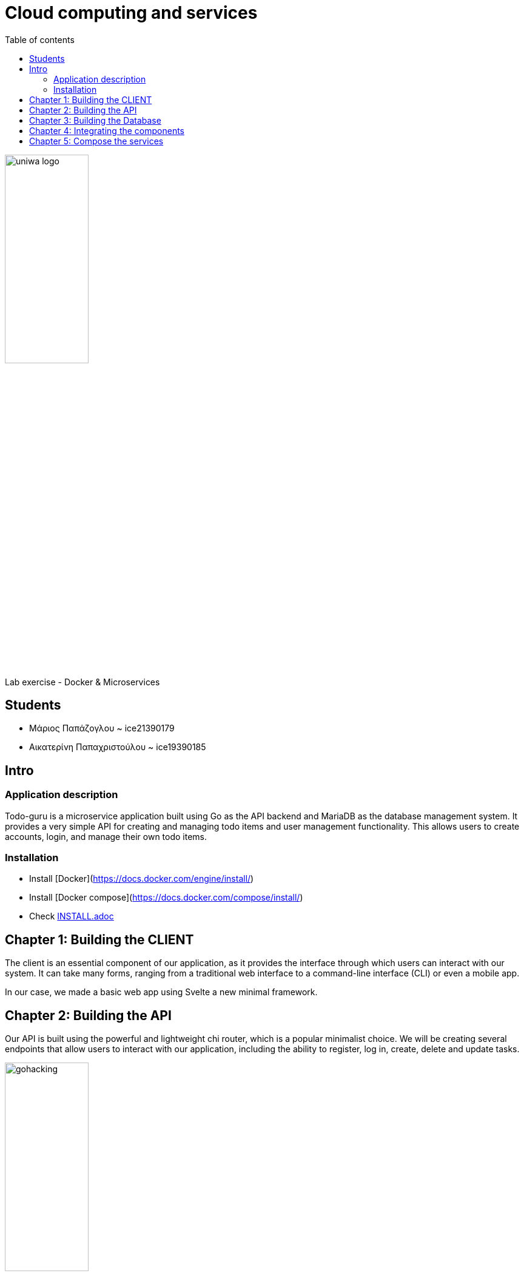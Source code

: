 = Cloud computing and services 
:toc:
:toc-title: Table of contents 

:source-language: yaml

image::./assets/uniwa-logo.jpg[width=40%, align=center]

.Lab exercise - Docker & Microservices 

[NOTE]
****
[.text-center]

****

== Students 

* Μάριος Παπάζογλου ~ ice21390179
* Αικατερίνη Παπαχριστούλου ~ ice19390185

== Intro

=== Application description 
Todo-guru is a microservice application built using Go as the API backend and MariaDB as the database management system. 
It provides a very simple API for creating and managing todo items and user management functionality. 
This allows users to create accounts, login, and manage their own todo items.

=== Installation

* Install [Docker](https://docs.docker.com/engine/install/)
* Install [Docker compose](https://docs.docker.com/compose/install/)
* Check link:./INSTALL.adoc[INSTALL.adoc]

== Chapter 1: Building the CLIENT

The client is an essential component of our application, as it provides the interface through which users can interact with our system. 
It can take many forms, ranging from a traditional web interface to a command-line interface (CLI) or even a mobile app.

In our case, we made a basic web app using Svelte a new minimal framework.

== Chapter 2: Building the API

Our API is built using the powerful and lightweight chi router,
which is a popular minimalist choice. We will be creating several endpoints that allow users to interact with our application,
including the ability to register, log in, create, delete and update tasks.

image::https://katcipis.github.io/img/gohacking.jpg[width=40%, align=center]

Our API is designed to be efficient and scalable, with a focus on simplicity and ease of use. The use of HTTP methods such as POST, DELETE, PATCH, and GET 
allow for clear and concise communication between the client and the server, while maintaining RESTful principles.

[source, go]
----
r.Route("/api", func(r chi.Router) {
    r.Post("/register", RegisterHandler(db))
    r.Post("/login", LoginHandler(db))
    r.Post("/create_task", CreateTask(db))
    r.Delete("/delete_task", DeleteTask(db))
    r.Patch("/update_task", UpdateTask(db))
    r.Get("/gather_tasks", GatherTasks(db))
    r.Get("/", func(w http.ResponseWriter, _ *http.Request) {
        w.Header().Set("Content-Type", "application/json")
        w.WriteHeader(http.StatusOK)
        w.Write([]byte("Hello World"))
    })
})
----

In the code block above, you can see how we use the chi.Router to define our endpoints. We use r.Post to handle the registration, login, 
and task creation endpoints, r.Delete to handle task deletion, r.Patch to handle task updates, and r.Get to handle task retrieval.
We also define a simple Hello World endpoint for health check. The db object is passed as a parameter to each of the handlers, allowing them to interact with the database.

By using the chi router, we can easily define our endpoints and map them to the appropriate handlers, keeping our code organized and easy to maintain.

== Chapter 3: Building the Database

The application uses a MariaDB as storage. MariaDB is a FOSS (Free and Open Source Software) community-driven fork of the MySQL, 
providing a more minimal and faster alternative to its predecessor.

image::./db/db-schema.png[]

to initialize the database you need the script below 

[source, sql]
----

CREATE DATABASE IF NOT EXISTS tododb;

USE tododb;

GRANT SELECT, INSERT, UPDATE, DELETE ON tododb.* TO 'user'@'%';

CREATE TABLE IF NOT EXISTS users (
    id INT AUTO_INCREMENT PRIMARY KEY,
    username VARCHAR(255) UNIQUE NOT NULL,
    password VARCHAR(255) NOT NULL,
    INDEX idx_username (username)
);

CREATE TABLE IF NOT EXISTS tasks (
    id INT AUTO_INCREMENT PRIMARY KEY,
    user_id INT NOT NULL,
    description VARCHAR(255) NOT NULL,
    completed BOOL NOT NULL DEFAULT false,
    created_at TIMESTAMP NOT NULL DEFAULT CURRENT_TIMESTAMP,
    updated_at TIMESTAMP NOT NULL DEFAULT CURRENT_TIMESTAMP ON UPDATE CURRENT_TIMESTAMP,
    INDEX idx_user_id (user_id),
    FOREIGN KEY (user_id) REFERENCES users(id) ON DELETE CASCADE
);
----

== Chapter 4: Integrating the components 

To integrate these components, we are using the chi router to create endpoints that map to API routes. 
Each endpoint will call a handler function that interacts with the database using SQL queries. The API endpoints will also return JSON data to the client.

== Chapter 5: Compose the services 

Our application has 3 Dockerfiles for each of its services, api, database and web. They were all written based on the official documentation and the examples our professor provided us. 

* [Official documentation](https://docs.docker.com/engine/reference/builder/)
* [Example 1](https://nodejs.org/en/docs/guides/nodejs-docker-webapp)
* [Example 2](https://github.com/bbachi/dockerfile-examples)

Below is an example of the Dockerfile of our api which creates its necessary Docker image: 

[source, Dockerfile]
----
FROM golang:1.20.3-alpine3.17 

WORKDIR /app

COPY go.mod .

COPY go.sum .

RUN go mod download

COPY . . 

RUN go build -o todo-api

EXPOSE 8080

ENTRYPOINT [ "./todo-api" ]
----

For all our services we used the docker image golang:1.20.3-alpine3.17 and the main working directory /app. We then composed the services in a docker-compose file. 

* [Official documentation](https://docs.docker.com/compose/)

Inside the docker-compose file we can see that our application uses its own network, the cloudlab-network. 

[source, yaml]
----
...
networks:
  cloudlab-network:

  ....
----

The file also includes the three services as mentioned above. Below is a snippet of the web service in the compose file:

[source, yaml]
----
web:
    build: web
    hostname: web
    container_name: todo-web
    restart: on-failure
    ports:
      - "3000:3000"
    networks:
      - cloudlab-network
    depends_on:
      - mariadb
      - api 
    mem_limit: 128M
----

Lastly, we made the necessary configurations in our compose file so the containers don't consume too much of the host machine's memory. This was done with the mem_limit flag. Our web container now 
uses only 128Mb, our api 64Mb and our database 1Gb of memory. 
